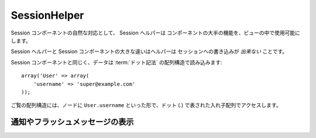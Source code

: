 SessionHelper
#############

.. php:class:: SessionHelper(View $view, array $settings = array())

Session コンポーネントの自然な対応として、 Session ヘルパーは
コンポーネントの大半の機能を、ビューの中で使用可能にします。

Session ヘルパーと Session コンポーネントの大きな違いはヘルパーは
セッションへの書き込みが *出来ない* ことです。

Session コンポーネントと同じく、データは
:term:`ドット記法` の配列構造で読み込みます::

    array('User' => array(
        'username' => 'super@example.com'
    ));

ご覧の配列構造には、ノードに ``User.username`` といった形で、ドット
(.) で表された入れ子配列でアクセスします。

.. php:method:: read(string $key)

    :rtype: mixed

    セッションを読み込みます。文字列か配列か、セッションの内容によって\
    どちらかを返します。

.. php:method:: consume($name)

    :rtype: mixed

    セッションから値の読み込みと削除をします。このメソッドは、読み込みと削除を一つの操作で
    行いたい場合に便利です。

.. php:method:: check(string $key)

    :rtype: boolean

    セッションに指定のキーがあるか確認します。キーの存在を示すブール型を返します。

.. php:method:: error()

    :rtype: string

    セッション内で最後に直面したエラーを返します。

.. php:method:: valid()

    :rtype: boolean

    セッションがビュー内で妥当が確認するのに使用します。

通知やフラッシュメッセージの表示
================================

.. php:method:: flash(string $key = 'flash', array $params = array())

    .. deprecated:: 2.7.0
        フラッシュメッセージを表示するには :doc:`/core-libraries/helpers/flash` を
        使用してください。

    :ref:`creating-notification-messages` で述べたように、フィードバック
    用にワンタイム通知を作成することが出来ます。メッセージを
    :php:meth:`SessionComponent::setFlash()` で作成したら表示したくなる
    でしょう。一度メッセージを表示すると、メッセージは削除され表示されなく
    なります::

        echo $this->Session->flash();

    上記はシンプルなメッセージを下記の HTML に沿って出力します:

    .. code-block:: html

        <div id="flashMessage" class="message">
            Your stuff has been saved.
        </div>

    コンポーネントメソッドと同じく、追加プロパティをセットし使用する
    エレメントをカスタマイズすることも出来ます。コントローラー内で以下の
    ようなコードを書くことも出来ます::

        // in a controller
        $this->Session->setFlash('The user could not be deleted.');

    このメッセージを出力する時、メッセージを表示するのに使用する
    エレメントを選択出来ます::

        // in a layout.
        echo $this->Session->flash('flash', array('element' => 'failure'));

    これは ``View/Elements/failure.ctp`` を使ってメッセージを書きます。
    メッセージテキストは、エレメント内の ``$message`` として使用可能です。

    失敗時のエレメントには、以下のようなものを含みます:

    .. code-block:: php

        <div class="flash flash-failure">
            <?php echo h($message); ?>
        </div>

    追加パラメーターを ``flash()`` メソッドに渡すことも出来ます。
    これによってカスタマイズしたメッセージを生成することが出来ます。 ::

        // In the controller
        $this->Session->setFlash('Thanks for your payment');

        // In the layout.
        echo $this->Session->flash('flash', array(
            'params' => array('name' => $user['User']['name'])
            'element' => 'payment'
        ));

        // View/Elements/payment.ctp
        <div class="flash payment">
            <?php printf($message, h($name)); ?>
        </div>

    .. note::
        CakePHP は、デフォルトではフラッシュメッセージを HTML エスケープしません。
        もしリクエストやユーザーデータをフラッシュメッセージに含める場合は、
        メッセージを整形するときにそれらを :php:func:`h` でエスケープするべきです。


.. meta::
    :title lang=ja: SessionHelper
    :description lang=ja: As a natural counterpart to the Session Component, the Session Helper replicates most of the component's functionality and makes it available in your view.
    :keywords lang=ja: session helper,flash messages,session flash,session read,session check
